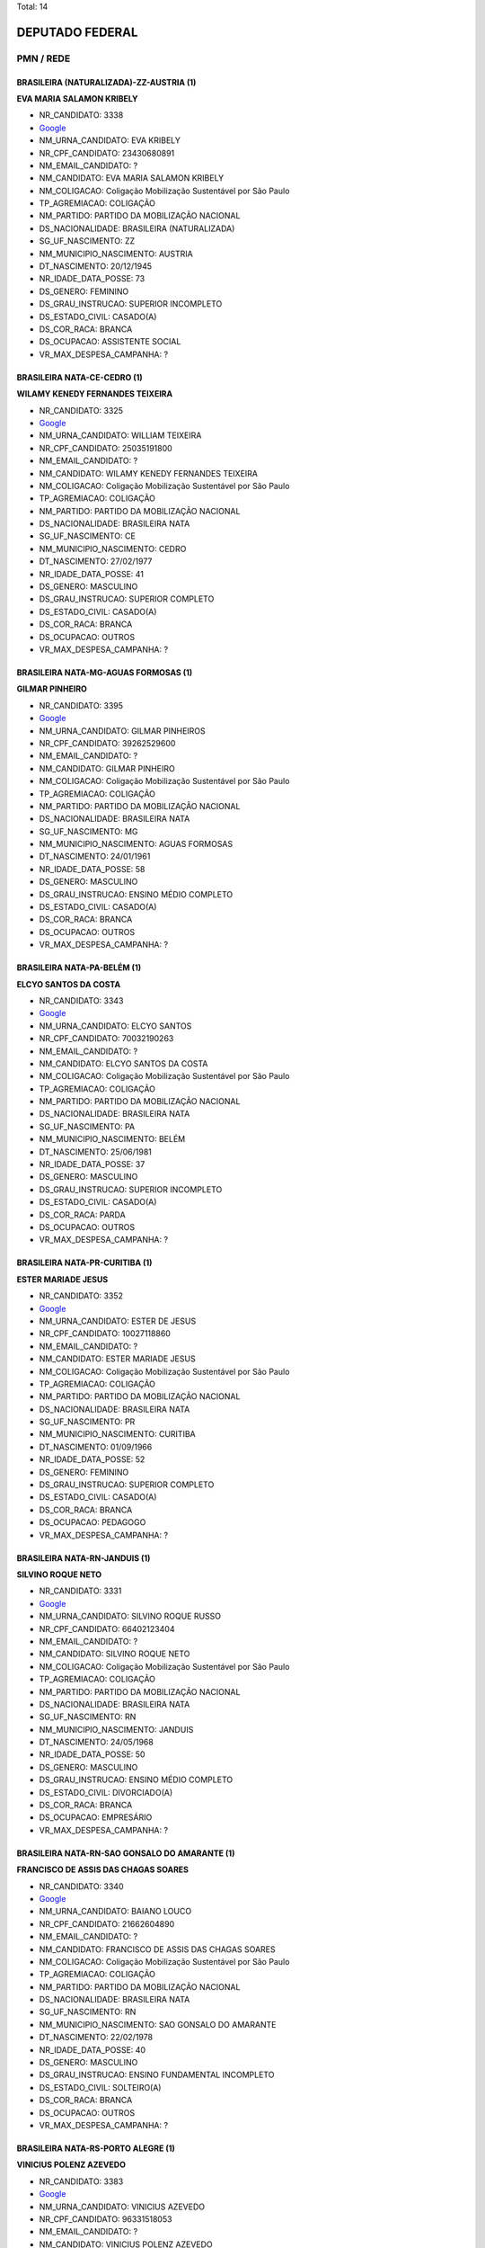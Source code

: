 Total: 14

DEPUTADO FEDERAL
================

PMN / REDE
----------

BRASILEIRA (NATURALIZADA)-ZZ-AUSTRIA (1)
........................................

**EVA MARIA SALAMON KRIBELY**

- NR_CANDIDATO: 3338
- `Google <https://www.google.com/search?q=EVA+MARIA+SALAMON+KRIBELY>`_
- NM_URNA_CANDIDATO: EVA  KRIBELY
- NR_CPF_CANDIDATO: 23430680891
- NM_EMAIL_CANDIDATO: ?
- NM_CANDIDATO: EVA MARIA SALAMON KRIBELY
- NM_COLIGACAO: Coligação Mobilização Sustentável por São Paulo
- TP_AGREMIACAO: COLIGAÇÃO
- NM_PARTIDO: PARTIDO DA MOBILIZAÇÃO NACIONAL
- DS_NACIONALIDADE: BRASILEIRA (NATURALIZADA)
- SG_UF_NASCIMENTO: ZZ
- NM_MUNICIPIO_NASCIMENTO: AUSTRIA
- DT_NASCIMENTO: 20/12/1945
- NR_IDADE_DATA_POSSE: 73
- DS_GENERO: FEMININO
- DS_GRAU_INSTRUCAO: SUPERIOR INCOMPLETO
- DS_ESTADO_CIVIL: CASADO(A)
- DS_COR_RACA: BRANCA
- DS_OCUPACAO: ASSISTENTE SOCIAL
- VR_MAX_DESPESA_CAMPANHA: ?


BRASILEIRA NATA-CE-CEDRO (1)
............................

**WILAMY KENEDY FERNANDES TEIXEIRA**

- NR_CANDIDATO: 3325
- `Google <https://www.google.com/search?q=WILAMY+KENEDY+FERNANDES+TEIXEIRA>`_
- NM_URNA_CANDIDATO: WILLIAM TEIXEIRA
- NR_CPF_CANDIDATO: 25035191800
- NM_EMAIL_CANDIDATO: ?
- NM_CANDIDATO: WILAMY KENEDY FERNANDES TEIXEIRA
- NM_COLIGACAO: Coligação Mobilização Sustentável por São Paulo
- TP_AGREMIACAO: COLIGAÇÃO
- NM_PARTIDO: PARTIDO DA MOBILIZAÇÃO NACIONAL
- DS_NACIONALIDADE: BRASILEIRA NATA
- SG_UF_NASCIMENTO: CE
- NM_MUNICIPIO_NASCIMENTO: CEDRO
- DT_NASCIMENTO: 27/02/1977
- NR_IDADE_DATA_POSSE: 41
- DS_GENERO: MASCULINO
- DS_GRAU_INSTRUCAO: SUPERIOR COMPLETO
- DS_ESTADO_CIVIL: CASADO(A)
- DS_COR_RACA: BRANCA
- DS_OCUPACAO: OUTROS
- VR_MAX_DESPESA_CAMPANHA: ?


BRASILEIRA NATA-MG-AGUAS FORMOSAS (1)
.....................................

**GILMAR PINHEIRO**

- NR_CANDIDATO: 3395
- `Google <https://www.google.com/search?q=GILMAR+PINHEIRO>`_
- NM_URNA_CANDIDATO: GILMAR PINHEIROS
- NR_CPF_CANDIDATO: 39262529600
- NM_EMAIL_CANDIDATO: ?
- NM_CANDIDATO: GILMAR PINHEIRO
- NM_COLIGACAO: Coligação Mobilização Sustentável por São Paulo
- TP_AGREMIACAO: COLIGAÇÃO
- NM_PARTIDO: PARTIDO DA MOBILIZAÇÃO NACIONAL
- DS_NACIONALIDADE: BRASILEIRA NATA
- SG_UF_NASCIMENTO: MG
- NM_MUNICIPIO_NASCIMENTO: AGUAS FORMOSAS
- DT_NASCIMENTO: 24/01/1961
- NR_IDADE_DATA_POSSE: 58
- DS_GENERO: MASCULINO
- DS_GRAU_INSTRUCAO: ENSINO MÉDIO COMPLETO
- DS_ESTADO_CIVIL: CASADO(A)
- DS_COR_RACA: BRANCA
- DS_OCUPACAO: OUTROS
- VR_MAX_DESPESA_CAMPANHA: ?


BRASILEIRA NATA-PA-BELÉM (1)
............................

**ELCYO SANTOS DA COSTA**

- NR_CANDIDATO: 3343
- `Google <https://www.google.com/search?q=ELCYO+SANTOS+DA+COSTA>`_
- NM_URNA_CANDIDATO: ELCYO SANTOS
- NR_CPF_CANDIDATO: 70032190263
- NM_EMAIL_CANDIDATO: ?
- NM_CANDIDATO: ELCYO SANTOS DA COSTA
- NM_COLIGACAO: Coligação Mobilização Sustentável por São Paulo
- TP_AGREMIACAO: COLIGAÇÃO
- NM_PARTIDO: PARTIDO DA MOBILIZAÇÃO NACIONAL
- DS_NACIONALIDADE: BRASILEIRA NATA
- SG_UF_NASCIMENTO: PA
- NM_MUNICIPIO_NASCIMENTO: BELÉM
- DT_NASCIMENTO: 25/06/1981
- NR_IDADE_DATA_POSSE: 37
- DS_GENERO: MASCULINO
- DS_GRAU_INSTRUCAO: SUPERIOR INCOMPLETO
- DS_ESTADO_CIVIL: CASADO(A)
- DS_COR_RACA: PARDA
- DS_OCUPACAO: OUTROS
- VR_MAX_DESPESA_CAMPANHA: ?


BRASILEIRA NATA-PR-CURITIBA (1)
...............................

**ESTER MARIADE JESUS**

- NR_CANDIDATO: 3352
- `Google <https://www.google.com/search?q=ESTER+MARIADE+JESUS>`_
- NM_URNA_CANDIDATO: ESTER DE JESUS
- NR_CPF_CANDIDATO: 10027118860
- NM_EMAIL_CANDIDATO: ?
- NM_CANDIDATO: ESTER MARIADE JESUS
- NM_COLIGACAO: Coligação Mobilização Sustentável por São Paulo
- TP_AGREMIACAO: COLIGAÇÃO
- NM_PARTIDO: PARTIDO DA MOBILIZAÇÃO NACIONAL
- DS_NACIONALIDADE: BRASILEIRA NATA
- SG_UF_NASCIMENTO: PR
- NM_MUNICIPIO_NASCIMENTO: CURITIBA
- DT_NASCIMENTO: 01/09/1966
- NR_IDADE_DATA_POSSE: 52
- DS_GENERO: FEMININO
- DS_GRAU_INSTRUCAO: SUPERIOR COMPLETO
- DS_ESTADO_CIVIL: CASADO(A)
- DS_COR_RACA: BRANCA
- DS_OCUPACAO: PEDAGOGO
- VR_MAX_DESPESA_CAMPANHA: ?


BRASILEIRA NATA-RN-JANDUIS (1)
..............................

**SILVINO ROQUE NETO**

- NR_CANDIDATO: 3331
- `Google <https://www.google.com/search?q=SILVINO+ROQUE+NETO>`_
- NM_URNA_CANDIDATO: SILVINO ROQUE RUSSO
- NR_CPF_CANDIDATO: 66402123404
- NM_EMAIL_CANDIDATO: ?
- NM_CANDIDATO: SILVINO ROQUE NETO
- NM_COLIGACAO: Coligação Mobilização Sustentável por São Paulo
- TP_AGREMIACAO: COLIGAÇÃO
- NM_PARTIDO: PARTIDO DA MOBILIZAÇÃO NACIONAL
- DS_NACIONALIDADE: BRASILEIRA NATA
- SG_UF_NASCIMENTO: RN
- NM_MUNICIPIO_NASCIMENTO: JANDUIS
- DT_NASCIMENTO: 24/05/1968
- NR_IDADE_DATA_POSSE: 50
- DS_GENERO: MASCULINO
- DS_GRAU_INSTRUCAO: ENSINO MÉDIO COMPLETO
- DS_ESTADO_CIVIL: DIVORCIADO(A)
- DS_COR_RACA: BRANCA
- DS_OCUPACAO: EMPRESÁRIO
- VR_MAX_DESPESA_CAMPANHA: ?


BRASILEIRA NATA-RN-SAO GONSALO DO AMARANTE (1)
..............................................

**FRANCISCO DE ASSIS DAS CHAGAS SOARES**

- NR_CANDIDATO: 3340
- `Google <https://www.google.com/search?q=FRANCISCO+DE+ASSIS+DAS+CHAGAS+SOARES>`_
- NM_URNA_CANDIDATO: BAIANO LOUCO
- NR_CPF_CANDIDATO: 21662604890
- NM_EMAIL_CANDIDATO: ?
- NM_CANDIDATO: FRANCISCO DE ASSIS DAS CHAGAS SOARES
- NM_COLIGACAO: Coligação Mobilização Sustentável por São Paulo
- TP_AGREMIACAO: COLIGAÇÃO
- NM_PARTIDO: PARTIDO DA MOBILIZAÇÃO NACIONAL
- DS_NACIONALIDADE: BRASILEIRA NATA
- SG_UF_NASCIMENTO: RN
- NM_MUNICIPIO_NASCIMENTO: SAO GONSALO DO AMARANTE
- DT_NASCIMENTO: 22/02/1978
- NR_IDADE_DATA_POSSE: 40
- DS_GENERO: MASCULINO
- DS_GRAU_INSTRUCAO: ENSINO FUNDAMENTAL INCOMPLETO
- DS_ESTADO_CIVIL: SOLTEIRO(A)
- DS_COR_RACA: BRANCA
- DS_OCUPACAO: OUTROS
- VR_MAX_DESPESA_CAMPANHA: ?


BRASILEIRA NATA-RS-PORTO ALEGRE (1)
...................................

**VINICIUS POLENZ AZEVEDO**

- NR_CANDIDATO: 3383
- `Google <https://www.google.com/search?q=VINICIUS+POLENZ+AZEVEDO>`_
- NM_URNA_CANDIDATO: VINICIUS AZEVEDO
- NR_CPF_CANDIDATO: 96331518053
- NM_EMAIL_CANDIDATO: ?
- NM_CANDIDATO: VINICIUS POLENZ AZEVEDO
- NM_COLIGACAO: Coligação Mobilização Sustentável por São Paulo
- TP_AGREMIACAO: COLIGAÇÃO
- NM_PARTIDO: PARTIDO DA MOBILIZAÇÃO NACIONAL
- DS_NACIONALIDADE: BRASILEIRA NATA
- SG_UF_NASCIMENTO: RS
- NM_MUNICIPIO_NASCIMENTO: PORTO ALEGRE
- DT_NASCIMENTO: 10/05/1980
- NR_IDADE_DATA_POSSE: 38
- DS_GENERO: MASCULINO
- DS_GRAU_INSTRUCAO: SUPERIOR COMPLETO
- DS_ESTADO_CIVIL: SOLTEIRO(A)
- DS_COR_RACA: BRANCA
- DS_OCUPACAO: SERVIDOR PÚBLICO FEDERAL
- VR_MAX_DESPESA_CAMPANHA: ?


BRASILEIRA NATA-SP-ARARAQUARA (1)
.................................

**GÉRSIO BAPTISTA**

- NR_CANDIDATO: 3369
- `Google <https://www.google.com/search?q=GÉRSIO+BAPTISTA>`_
- NM_URNA_CANDIDATO: GÉRSIO BAPTISTA
- NR_CPF_CANDIDATO: 86474456868
- NM_EMAIL_CANDIDATO: ?
- NM_CANDIDATO: GÉRSIO BAPTISTA
- NM_COLIGACAO: Coligação Mobilização Sustentável por São Paulo
- TP_AGREMIACAO: COLIGAÇÃO
- NM_PARTIDO: PARTIDO DA MOBILIZAÇÃO NACIONAL
- DS_NACIONALIDADE: BRASILEIRA NATA
- SG_UF_NASCIMENTO: SP
- NM_MUNICIPIO_NASCIMENTO: ARARAQUARA
- DT_NASCIMENTO: 19/01/1956
- NR_IDADE_DATA_POSSE: 63
- DS_GENERO: MASCULINO
- DS_GRAU_INSTRUCAO: ENSINO MÉDIO COMPLETO
- DS_ESTADO_CIVIL: DIVORCIADO(A)
- DS_COR_RACA: BRANCA
- DS_OCUPACAO: EMPRESÁRIO
- VR_MAX_DESPESA_CAMPANHA: ?


BRASILEIRA NATA-SP-MONGAGUA (1)
...............................

**EUGENIO DANILO CARREIRA TAVARES TOMAGNINI**

- NR_CANDIDATO: 3309
- `Google <https://www.google.com/search?q=EUGENIO+DANILO+CARREIRA+TAVARES+TOMAGNINI>`_
- NM_URNA_CANDIDATO: GIGANTE SEGURANÇA
- NR_CPF_CANDIDATO: 30541694804
- NM_EMAIL_CANDIDATO: ?
- NM_CANDIDATO: EUGENIO DANILO CARREIRA TAVARES TOMAGNINI
- NM_COLIGACAO: Coligação Mobilização Sustentável por São Paulo
- TP_AGREMIACAO: COLIGAÇÃO
- NM_PARTIDO: PARTIDO DA MOBILIZAÇÃO NACIONAL
- DS_NACIONALIDADE: BRASILEIRA NATA
- SG_UF_NASCIMENTO: SP
- NM_MUNICIPIO_NASCIMENTO: MONGAGUA
- DT_NASCIMENTO: 03/05/1983
- NR_IDADE_DATA_POSSE: 35
- DS_GENERO: MASCULINO
- DS_GRAU_INSTRUCAO: ENSINO MÉDIO COMPLETO
- DS_ESTADO_CIVIL: SOLTEIRO(A)
- DS_COR_RACA: BRANCA
- DS_OCUPACAO: VIGILANTE
- VR_MAX_DESPESA_CAMPANHA: ?


BRASILEIRA NATA-SP-SAO PAULO (2)
................................

**ODAIR VICTURINO**

- NR_CANDIDATO: 3357
- `Google <https://www.google.com/search?q=ODAIR+VICTURINO>`_
- NM_URNA_CANDIDATO: DR. ODAIR
- NR_CPF_CANDIDATO: 58672133820
- NM_EMAIL_CANDIDATO: ?
- NM_CANDIDATO: ODAIR VICTURINO
- NM_COLIGACAO: Coligação Mobilização Sustentável por São Paulo
- TP_AGREMIACAO: COLIGAÇÃO
- NM_PARTIDO: PARTIDO DA MOBILIZAÇÃO NACIONAL
- DS_NACIONALIDADE: BRASILEIRA NATA
- SG_UF_NASCIMENTO: SP
- NM_MUNICIPIO_NASCIMENTO: SAO PAULO
- DT_NASCIMENTO: 29/08/1953
- NR_IDADE_DATA_POSSE: 65
- DS_GENERO: MASCULINO
- DS_GRAU_INSTRUCAO: SUPERIOR COMPLETO
- DS_ESTADO_CIVIL: CASADO(A)
- DS_COR_RACA: PRETA
- DS_OCUPACAO: ADVOGADO
- VR_MAX_DESPESA_CAMPANHA: ?


**MANOEL JOSÉ BENEDITO**

- NR_CANDIDATO: 3326
- `Google <https://www.google.com/search?q=MANOEL+JOSÉ+BENEDITO>`_
- NM_URNA_CANDIDATO: MANOEL JOSÉ BENEDITO
- NR_CPF_CANDIDATO: 36115444853
- NM_EMAIL_CANDIDATO: ?
- NM_CANDIDATO: MANOEL JOSÉ BENEDITO
- NM_COLIGACAO: Coligação Mobilização Sustentável por São Paulo
- TP_AGREMIACAO: COLIGAÇÃO
- NM_PARTIDO: PARTIDO DA MOBILIZAÇÃO NACIONAL
- DS_NACIONALIDADE: BRASILEIRA NATA
- SG_UF_NASCIMENTO: SP
- NM_MUNICIPIO_NASCIMENTO: SAO PAULO
- DT_NASCIMENTO: 26/06/1949
- NR_IDADE_DATA_POSSE: 69
- DS_GENERO: MASCULINO
- DS_GRAU_INSTRUCAO: ENSINO FUNDAMENTAL INCOMPLETO
- DS_ESTADO_CIVIL: CASADO(A)
- DS_COR_RACA: BRANCA
- DS_OCUPACAO: COMERCIANTE
- VR_MAX_DESPESA_CAMPANHA: ?


BRASILEIRA NATA-SP-SÃO PAULO (1)
................................

**PRISCILLA DE DIO SANTOS PONDÉ**

- NR_CANDIDATO: 1880
- `Google <https://www.google.com/search?q=PRISCILLA+DE+DIO+SANTOS+PONDÉ>`_
- NM_URNA_CANDIDATO: PRISCILLA DE DIO
- NR_CPF_CANDIDATO: 23000612874
- NM_EMAIL_CANDIDATO: ?
- NM_CANDIDATO: PRISCILLA DE DIO SANTOS PONDÉ
- NM_COLIGACAO: Coligação Mobilização Sustentável por São Paulo
- TP_AGREMIACAO: COLIGAÇÃO
- NM_PARTIDO: REDE SUSTENTABILIDADE
- DS_NACIONALIDADE: BRASILEIRA NATA
- SG_UF_NASCIMENTO: SP
- NM_MUNICIPIO_NASCIMENTO: SÃO PAULO
- DT_NASCIMENTO: 13/07/1989
- NR_IDADE_DATA_POSSE: 29
- DS_GENERO: FEMININO
- DS_GRAU_INSTRUCAO: SUPERIOR COMPLETO
- DS_ESTADO_CIVIL: CASADO(A)
- DS_COR_RACA: BRANCA
- DS_OCUPACAO: FARMACÊUTICO
- VR_MAX_DESPESA_CAMPANHA: ?


BRASILEIRA NATA-SP-URÂNIA (1)
.............................

**MARIA HELENA DOS SANTOS ZANETI**

- NR_CANDIDATO: 1809
- `Google <https://www.google.com/search?q=MARIA+HELENA+DOS+SANTOS+ZANETI>`_
- NM_URNA_CANDIDATO: MARIA DA FEIRA
- NR_CPF_CANDIDATO: 12366646801
- NM_EMAIL_CANDIDATO: ?
- NM_CANDIDATO: MARIA HELENA DOS SANTOS ZANETI
- NM_COLIGACAO: Coligação Mobilização Sustentável por São Paulo
- TP_AGREMIACAO: COLIGAÇÃO
- NM_PARTIDO: REDE SUSTENTABILIDADE
- DS_NACIONALIDADE: BRASILEIRA NATA
- SG_UF_NASCIMENTO: SP
- NM_MUNICIPIO_NASCIMENTO: URÂNIA
- DT_NASCIMENTO: 24/10/1953
- NR_IDADE_DATA_POSSE: 65
- DS_GENERO: FEMININO
- DS_GRAU_INSTRUCAO: ENSINO FUNDAMENTAL COMPLETO
- DS_ESTADO_CIVIL: CASADO(A)
- DS_COR_RACA: PARDA
- DS_OCUPACAO: FEIRANTE, AMBULANTE E MASCATE
- VR_MAX_DESPESA_CAMPANHA: ?

